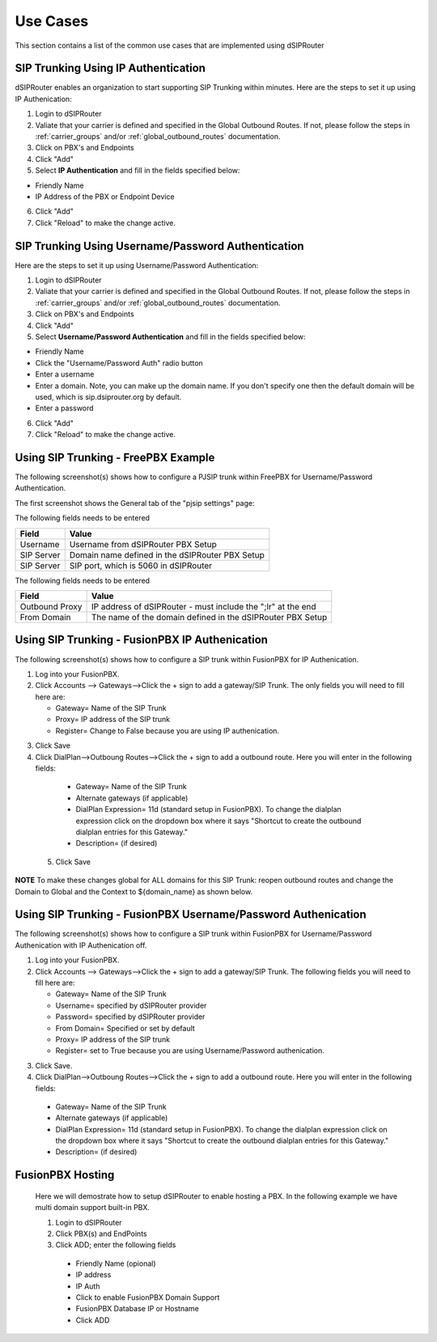 #########
Use Cases
#########
This section contains a list of the common use cases that are implemented using dSIPRouter

====================================
SIP Trunking Using IP Authentication
====================================
dSIPRouter enables an organization to start supporting SIP Trunking within minutes.  Here are the steps to set it up using IP Authenication:

1. Login to dSIPRouter
2. Valiate that your carrier is defined and specified in the Global Outbound Routes.  If not, please follow the steps in :ref:`carrier_groups` and/or :ref:`global_outbound_routes` documentation.  

3. Click on PBX's and Endpoints
4. Click "Add" 
5. Select **IP Authentication** and fill in the fields specified below: 

- Friendly Name
- IP Address of the PBX or Endpoint Device

.. image:: images/sip_trunking_ip_auth.png
        :align: center

6. Click "Add"
7. Click "Reload" to make the change active.


===================================================
SIP Trunking Using Username/Password Authentication 
===================================================

Here are the steps to set it up using Username/Password Authentication:

1. Login to dSIPRouter
2. Valiate that your carrier is defined and specified in the Global Outbound Routes.  If not, please follow the steps in :ref:`carrier_groups` and/or :ref:`global_outbound_routes` documentation.  
3. Click on PBX's and Endpoints
4. Click "Add" 
5. Select  **Username/Password Authentication** and fill in the fields specified below: 

- Friendly Name
- Click the "Username/Password Auth" radio button
- Enter a username  
- Enter a domain. Note, you can make up the domain name.  If you don't specify one then the default domain will be used, which is sip.dsiprouter.org by default.
- Enter a password

.. image:: images/sip_trunking_credentials_auth.png
        :align: center

6. Click "Add"
7. Click "Reload" to make the change active.

=====================================
Using SIP Trunking  - FreePBX Example
=====================================

The following screenshot(s) shows how to configure a PJSIP trunk within FreePBX for Username/Password Authentication.  

The first screenshot shows the General tab of the  "pjsip settings" page:

.. image:: images/sip_trunking_freepbx_pjsip_1.png
        :align: center
        
The following fields needs to be entered

==================   ============
Field                Value
==================   ============
Username             Username from dSIPRouter PBX Setup
SIP Server           Domain name defined in the dSIPRouter PBX Setup
SIP Server           SIP port, which is 5060 in dSIPRouter
==================   ============

.. image:: images/sip_trunking_freepbx_pjsip_2.png
        :align: center


The following fields needs to be entered

==================   ============
Field                Value
==================   ============
Outbound Proxy       IP address of dSIPRouter - must include the "\;lr" at the end
From Domain          The name of the domain defined in the dSIPRouter PBX Setup
==================   ============


===============================================
Using SIP Trunking - FusionPBX IP Authenication
===============================================
The following screenshot(s) shows how to configure a SIP trunk within FusionPBX for IP Authenication.

1. Log into your FusionPBX. 
2. Click Accounts --> Gateways-->Click the + sign to add a gateway/SIP Trunk. The only fields you will need to fill here are: 

   - Gateway= Name of the SIP Trunk
   - Proxy= IP address of the SIP trunk
   - Register= Change to False because you are using IP authenication.



.. image:: images/sip_trunking_fusionpbx.PNG
        :align: center



.. image:: images/sip_trunking_fusionpbx_2.PNG
        :align: center


3. Click Save
4. Click DialPlan-->Outboung Routes-->Click the + sign to add a outbound route. Here you will enter in the following fields:

  - Gateway= Name of the SIP Trunk
  - Alternate gateways (if applicable)
  - DialPlan Expression= 11d (standard setup in FusionPBX). To change the dialplan expression click on the dropdown box where it says "Shortcut to create the outbound dialplan entries for this Gateway."
  - Description= (if desired)
 5. Click Save
 
 
 
 .. image:: images/outbound-routes_fusionpbx.PNG
          :align: center
          
         
.. image:: images/outbound-routes_fusionpbx_2.PNG
        :align: center     


**NOTE** To make these changes global for ALL domains for this SIP Trunk: reopen outbound routes and change the Domain to Global and the Context to ${domain_name} as shown below. 


.. image:: images/fusionpbx_global_dialplan.PNG
        :align: center



==============================================================
Using SIP Trunking - FusionPBX Username/Password Authenication
==============================================================
The following screenshot(s) shows how to configure a SIP trunk within FusionPBX for Username/Password Authenication with IP Authenication off.

1. Log into your FusionPBX. 
2. Click Accounts --> Gateways-->Click the + sign to add a gateway/SIP Trunk. The following fields you will need to fill here are: 

   - Gateway= Name of the SIP Trunk
   - Username= specified by dSIPRouter provider
   - Password= specified by dSIPRouter provider
   - From Domain= Specified or set by default
   - Proxy= IP address of the SIP trunk
   - Register= set to True because you are using Username/Password authenication.
   
   

.. image:: images/sip_trunking_fusionpbx_3.PNG
        :align: center



.. image:: images/sip_trunking_fusionpbx_4.PNG
        :align: center



3. Click Save.
4. Click DialPlan-->Outboung Routes-->Click the + sign to add a outbound route. Here you will enter in the following fields:

  - Gateway= Name of the SIP Trunk
  - Alternate gateways (if applicable)
  - DialPlan Expression= 11d (standard setup in FusionPBX). To change the dialplan expression click on the dropdown box where it says "Shortcut to create the outbound dialplan entries for this Gateway."
  - Description= (if desired)
  
  

.. image:: images/11d_dialplan.PNG 
          :align: center  
          


.. image:: images/11d_dialplan2.PNG
        :align: center

  
  
 5. Click Save






===========
FusionPBX Hosting
===========

 Here we will demostrate how to setup dSIPRouter to enable hosting a PBX. In the following example we have multi domain support built-in PBX.
 
 1. Login to dSIPRouter
 2. Click PBX(s) and EndPoints
 3. Click ADD; enter the following fields
 
  - Friendly Name (opional)
  - IP address
  - IP Auth
  - Click to enable FusionPBX Domain Support
  - FusionPBX Database IP or Hostname
  - Click ADD
  
.. image:: images/fusionpbx_hosting.PNG
        :align: center
          
          
          
          
.. image:: images/fusionpbx_hosting2.png
        :align: center







 
 ^^^^^^^^^
 Asterisk or FreePBX
 ^^^^^^^^^^^^^^^^^^^
 

